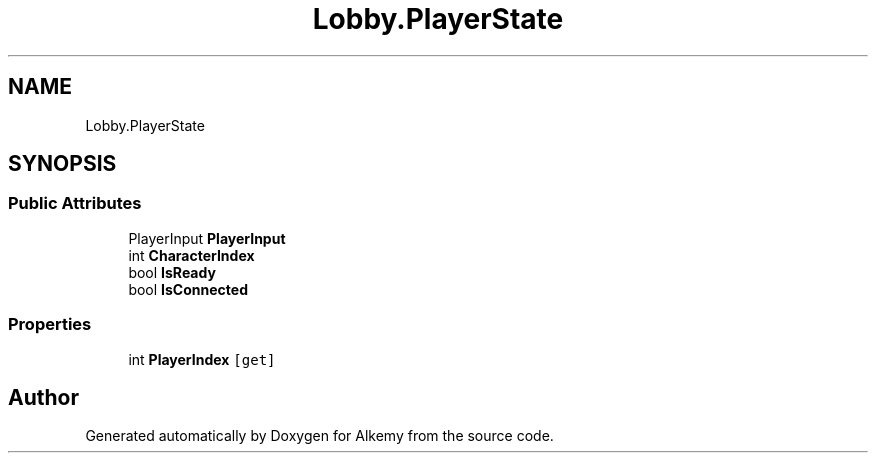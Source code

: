 .TH "Lobby.PlayerState" 3 "Sun Apr 9 2023" "Alkemy" \" -*- nroff -*-
.ad l
.nh
.SH NAME
Lobby.PlayerState
.SH SYNOPSIS
.br
.PP
.SS "Public Attributes"

.in +1c
.ti -1c
.RI "PlayerInput \fBPlayerInput\fP"
.br
.ti -1c
.RI "int \fBCharacterIndex\fP"
.br
.ti -1c
.RI "bool \fBIsReady\fP"
.br
.ti -1c
.RI "bool \fBIsConnected\fP"
.br
.in -1c
.SS "Properties"

.in +1c
.ti -1c
.RI "int \fBPlayerIndex\fP\fC [get]\fP"
.br
.in -1c

.SH "Author"
.PP 
Generated automatically by Doxygen for Alkemy from the source code\&.
